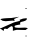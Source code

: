 SplineFontDB: 3.2
FontName: 00000_00000.ttf
FullName: Untitled26
FamilyName: Untitled26
Weight: Regular
Copyright: Copyright (c) 2022, 
UComments: "2022-6-25: Created with FontForge (http://fontforge.org)"
Version: 001.000
ItalicAngle: 0
UnderlinePosition: -100
UnderlineWidth: 50
Ascent: 800
Descent: 200
InvalidEm: 0
LayerCount: 2
Layer: 0 0 "Back" 1
Layer: 1 0 "Fore" 0
XUID: [1021 581 1203545934 9946019]
OS2Version: 0
OS2_WeightWidthSlopeOnly: 0
OS2_UseTypoMetrics: 1
CreationTime: 1656145960
ModificationTime: 1656145960
OS2TypoAscent: 0
OS2TypoAOffset: 1
OS2TypoDescent: 0
OS2TypoDOffset: 1
OS2TypoLinegap: 0
OS2WinAscent: 0
OS2WinAOffset: 1
OS2WinDescent: 0
OS2WinDOffset: 1
HheadAscent: 0
HheadAOffset: 1
HheadDescent: 0
HheadDOffset: 1
OS2Vendor: 'PfEd'
DEI: 91125
Encoding: ISO8859-1
UnicodeInterp: none
NameList: AGL For New Fonts
DisplaySize: -48
AntiAlias: 1
FitToEm: 0
BeginChars: 256 1

StartChar: Z
Encoding: 90 90 0
Width: 924
VWidth: 2048
Flags: HW
LayerCount: 2
Fore
SplineSet
651 545 m 1
 657 545 l 1
 670 535 l 1
 651 520 l 1
 645 520 l 1
 632 530 l 1
 651 545 l 1
482 326 m 1
 353 270 l 1
 366 220 l 1
 316 230 l 1
 143 215 l 1
 83 215 39.3333333333 230 12 260 c 1
 12 278.666666667 103 290.333333333 285 295 c 1
 482 326 l 1
663 285 m 1
 670 280 l 1
 670 260 l 2
 670 233.333333333 620.333333333 210 521 190 c 1
 502 170 l 1
 502 165 l 1
 508 130 l 1
 427.333333333 118.666666667 382 108.666666667 372 100 c 2
 366 95 l 1
 366 70 l 2
 366 58.6666666667 401 52 471 50 c 1
 620 55 l 1
 669.333333333 51 694 44.3333333333 694 35 c 1
 639 -5 l 1
 632 -5 l 1
 422 0 l 1
 380.666666667 -7.33333333333 347.333333333 -15.6666666667 322 -25 c 1
 322 55 l 2
 322 69 314 80.6666666667 298 90 c 1
 275.333333333 90 236 66.6666666667 180 20 c 1
 124 30 l 1
 103.333333333 30 93 15 93 -15 c 1
 99 -20 l 1
 93 -25 l 1
 87 -25 l 1
 25 20 l 1
 0 20 l 1
 0 30 l 1
 347 180 l 1
 502 220 l 1
 502 225 l 1
 490 240 l 1
 490 245 l 1
 544.666666667 271.666666667 602.333333333 285 663 285 c 1
651 -140 m 1
 663 -150 l 1
 663 -160 l 1
 651 -170 l 1
 639 -160 l 1
 639 -150 l 1
 651 -140 l 1
EndSplineSet
EndChar
EndChars
EndSplineFont
